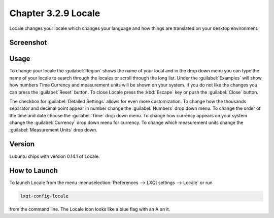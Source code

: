 Chapter 3.2.9 Locale
====================

Locale changes your locale which changes your language and how things are translated on your desktop environment. 

Screenshot
----------
.. image:: locale.png

Usage
------
To change your locale the :guilabel:`Region` shows the name of your local and in the drop down menu you can type the name of your locale to search through the locales or scroll through the long list. Under the :guilabel:`Examples` will show how numbers Time Currency and measurement units will be shown on your system. If you do not like the changes you can press the :guilabel:`Reset` button. To close Locale press the :kbd:`Escape` key or push the :guilabel:`Close` button.

The checkbox for :guilabel:`Detailed Settings` allows for even more customization. To change how the thousands separator and decimal point appear in number change the :guilabel:`Numbers` drop down menu. To change the order of the time and date choose the :guilabel:`Time` drop down menu. To change how currency appears on your system change the :guilabel:`Currency` drop down menu for currency. To change which measurement units change the :guilabel:`Measurement Units` drop down.
 
Version
-------
Lubuntu ships with version 0.14.1 of Locale. 

How to Launch
-------------
To launch Locale from the menu :menuselection:`Preferences --> LXQt settings --> Locale` or run

.. code:: 

   lxqt-config-locale 
   
from the command line. The Locale icon looks like a blue flag with an A on it. 
